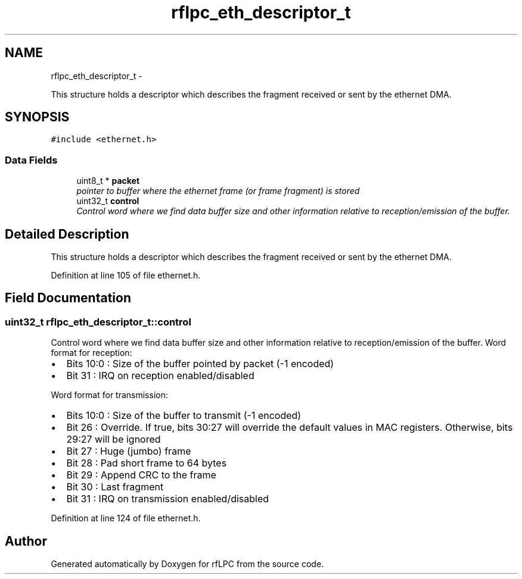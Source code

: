 .TH "rflpc_eth_descriptor_t" 3 "Wed Mar 21 2012" "rfLPC" \" -*- nroff -*-
.ad l
.nh
.SH NAME
rflpc_eth_descriptor_t \- 
.PP
This structure holds a descriptor which describes the fragment received or sent by the ethernet DMA\&.  

.SH SYNOPSIS
.br
.PP
.PP
\fC#include <ethernet\&.h>\fP
.SS "Data Fields"

.in +1c
.ti -1c
.RI "uint8_t * \fBpacket\fP"
.br
.RI "\fIpointer to buffer where the ethernet frame (or frame fragment) is stored \fP"
.ti -1c
.RI "uint32_t \fBcontrol\fP"
.br
.RI "\fIControl word where we find data buffer size and other information relative to reception/emission of the buffer\&. \fP"
.in -1c
.SH "Detailed Description"
.PP 
This structure holds a descriptor which describes the fragment received or sent by the ethernet DMA\&. 
.PP
Definition at line 105 of file ethernet\&.h\&.
.SH "Field Documentation"
.PP 
.SS "uint32_t \fBrflpc_eth_descriptor_t::control\fP"

.PP
Control word where we find data buffer size and other information relative to reception/emission of the buffer\&. Word format for reception:
.IP "\(bu" 2
Bits 10:0 : Size of the buffer pointed by packet (-1 encoded)
.IP "\(bu" 2
Bit 31 : IRQ on reception enabled/disabled
.PP
.PP
Word format for transmission:
.IP "\(bu" 2
Bits 10:0 : Size of the buffer to transmit (-1 encoded)
.IP "\(bu" 2
Bit 26 : Override\&. If true, bits 30:27 will override the default values in MAC registers\&. Otherwise, bits 29:27 will be ignored
.IP "\(bu" 2
Bit 27 : Huge (jumbo) frame
.IP "\(bu" 2
Bit 28 : Pad short frame to 64 bytes
.IP "\(bu" 2
Bit 29 : Append CRC to the frame
.IP "\(bu" 2
Bit 30 : Last fragment
.IP "\(bu" 2
Bit 31 : IRQ on transmission enabled/disabled 
.PP

.PP
Definition at line 124 of file ethernet\&.h\&.

.SH "Author"
.PP 
Generated automatically by Doxygen for rfLPC from the source code\&.
